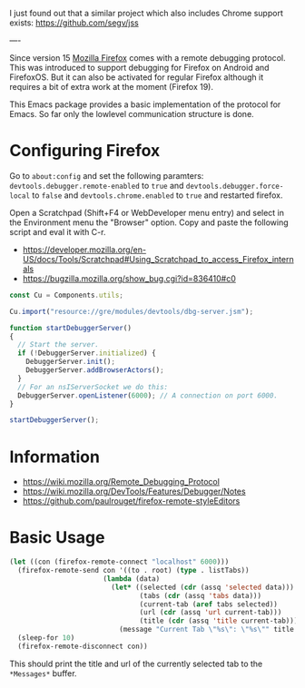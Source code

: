 # -*- mode:org; mode:auto-fill; fill-column:80; coding:utf-8; -*-

I just found out that a similar project which also includes Chrome support
exists: https://github.com/segv/jss

----

Since version 15 [[http://www.mozilla.org/firefox][Mozilla Firefox]] comes with a remote debugging protocol.  This
was introduced to support debugging for Firefox on Android and FirefoxOS.  But
it can also be activated for regular Firefox although it requires a bit of
extra work at the moment (Firefox 19).

This Emacs package provides a basic implementation of the protocol for Emacs.
So far only the lowlevel communication structure is done.

* Configuring Firefox
Go to =about:config= and set the following paramters:
=devtools.debugger.remote-enabled= to =true= and =devtools.debugger.force-local=
to =false= and =devtools.chrome.enabled= to =true= and restarted firefox.

Open a Scratchpad (Shift+F4 or WebDeveloper menu entry) and select in the
Environment menu the "Browser" option.  Copy and paste the following script and
eval it with C-r.

- https://developer.mozilla.org/en-US/docs/Tools/Scratchpad#Using_Scratchpad_to_access_Firefox_internals
- https://bugzilla.mozilla.org/show_bug.cgi?id=836410#c0

#+BEGIN_SRC javascript
const Cu = Components.utils;

Cu.import("resource://gre/modules/devtools/dbg-server.jsm");

function startDebuggerServer()
{
  // Start the server.
  if (!DebuggerServer.initialized) {
    DebuggerServer.init();
    DebuggerServer.addBrowserActors();
  }
  // For an nsIServerSocket we do this:
  DebuggerServer.openListener(6000); // A connection on port 6000.
}
 
startDebuggerServer();
#+END_SRC

* Information

- https://wiki.mozilla.org/Remote_Debugging_Protocol
- https://wiki.mozilla.org/DevTools/Features/Debugger/Notes
- https://github.com/paulrouget/firefox-remote-styleEditors

* Basic Usage

#+BEGIN_SRC emacs-lisp
(let ((con (firefox-remote-connect "localhost" 6000)))
  (firefox-remote-send con '((to . root) (type . listTabs))
                       (lambda (data)
                         (let* ((selected (cdr (assq 'selected data)))
                                (tabs (cdr (assq 'tabs data)))
                                (current-tab (aref tabs selected))
                                (url (cdr (assq 'url current-tab)))
                                (title (cdr (assq 'title current-tab))))
                           (message "Current Tab \"%s\": \"%s\"" title url))))
  (sleep-for 10)
  (firefox-remote-disconnect con))
#+END_SRC

This should print the title and url of the currently selected tab to the
=*Messages*= buffer.
